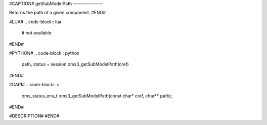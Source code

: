 #CAPTION#
getSubModelPath
---------------

Returns the path of a given component.
#END#

#LUA#
.. code-block:: lua

  # not available

#END#

#PYTHON#
.. code-block:: python

  path, status = session.oms3_getSubModelPath(cref)

#END#

#CAPI#
.. code-block:: c

  oms_status_enu_t oms3_getSubModelPath(const char* cref, char** path);

#END#

#DESCRIPTION#
#END#

